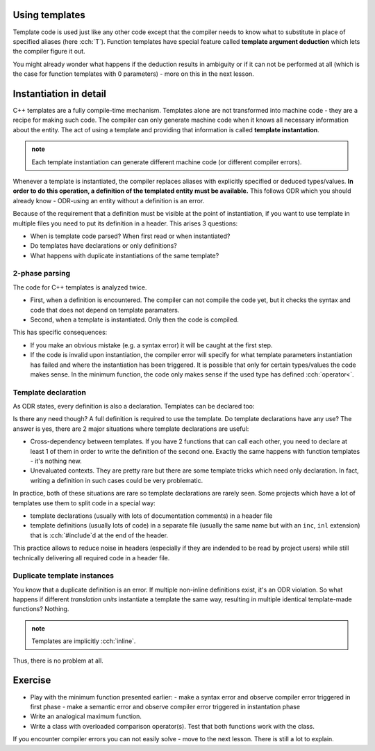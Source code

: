 .. title: 01 - instantiation
.. slug: 01_instantiation
.. description: C++ function templates - instantiation
.. author: Xeverous

Using templates
###############

Template code is used just like any other code except that the compiler needs to know what to substitute in place of specified aliases (here :cch:`T`). Function templates have special feature called **template argument deduction** which lets the compiler figure it out.

.. TODO compile example

.. cch::
    :code_path: 01_instantiation/min_used.cpp
    :color_path: 01_instantiation/min_used.color

You might already wonder what happens if the deduction results in ambiguity or if it can not be performed at all (which is the case for function templates with 0 parameters) - more on this in the next lesson.

Instantiation in detail
#######################

C++ templates are a fully compile-time mechanism. Templates alone are not transformed into machine code - they are a recipe for making such code. The compiler can only generate machine code when it knows all necessary information about the entity. The act of using a template and providing that information is called **template instantation**.

.. admonition:: note
    :class: note

    Each template instantiation can generate different machine code (or different compiler errors).

Whenever a template is instantiated, the compiler replaces aliases with explicitly specified or deduced types/values. **In order to do this operation, a definition of the templated entity must be available.** This follows ODR which you should already know - ODR-using an entity without a definition is an error.

Because of the requirement that a definition must be visible at the point of instantiation, if you want to use template in multiple files you need to put its definition in a header. This arises 3 questions:

- When is template code parsed? When first read or when instantiated?
- Do templates have declarations or only definitions?
- What happens with duplicate instantiations of the same template?

2-phase parsing
===============

.. TODO does it have a formal name?

The code for C++ templates is analyzed twice.

- First, when a definition is encountered. The compiler can not compile the code yet, but it checks the syntax and code that does not depend on template paramaters.
- Second, when a template is instantiated. Only then the code is compiled.

This has specific consequences:

- If you make an obvious mistake (e.g. a syntax error) it will be caught at the first step.
- If the code is invalid upon instantiation, the compiler error will specify for what template parameters instantiation has failed and where the instantiation has been triggered. It is possible that only for certain types/values the code makes sense. In the minimum function, the code only makes sense if the used type has defined :cch:`operator<`.

Template declaration
====================

As ODR states, every definition is also a declaration. Templates can be declared too:

.. cch::
    :code_path: 01_instantiation/min_fwd_decl.cpp
    :color_path: 01_instantiation/min_fwd_decl.color

Is there any need though? A full definition is required to use the template. Do template declarations have any use? The answer is yes, there are 2 major situations where template declarations are useful:

- Cross-dependency between templates. If you have 2 functions that can call each other, you need to declare at least 1 of them in order to write the definition of the second one. Exactly the same happens with function templates - it's nothing new.
- Unevaluated contexts. They are pretty rare but there are some template tricks which need only declaration. In fact, writing a definition in such cases could be very problematic.

In practice, both of these situations are rare so template declarations are rarely seen. Some projects which have a lot of templates use them to split code in a special way:

- template declarations (usually with lots of documentation comments) in a header file
- template definitions (usually lots of code) in a separate file (usually the same name but with an ``inc``, ``inl`` extension) that is :cch:`#include`\ d at the end of the header.

This practice allows to reduce noise in headers (especially if they are indended to be read by project users) while still technically delivering all required code in a header file.

Duplicate template instances
============================

You know that a duplicate definition is an error. If multiple non-inline definitions exist, it's an ODR violation. So what happens if different *translation units* instantiate a template the same way, resulting in multiple identical template-made functions? Nothing.

.. admonition:: note
    :class: note

    Templates are implicitly :cch:`inline`.

Thus, there is no problem at all.

Exercise
########

- Play with the minimum function presented earlier:
  - make a syntax error and observe compiler error triggered in first phase
  - make a semantic error and observe compiler error triggered in instantation phase
- Write an analogical maximum function.
- Write a class with overloaded comparison operator(s). Test that both functions work with the class.

If you encounter compiler errors you can not easily solve - move to the next lesson. There is still a lot to explain.
